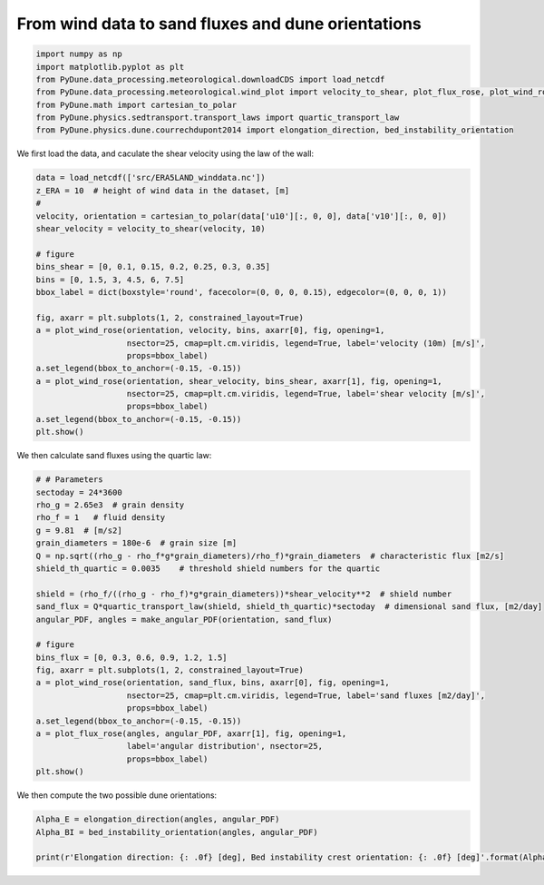 
.. DO NOT EDIT.
.. THIS FILE WAS AUTOMATICALLY GENERATED BY SPHINX-GALLERY.
.. TO MAKE CHANGES, EDIT THE SOURCE PYTHON FILE:
.. "examples/plot_windtofluxtodune.py"
.. LINE NUMBERS ARE GIVEN BELOW.

.. only:: html

    .. note::
        :class: sphx-glr-download-link-note

        Click :ref:`here <sphx_glr_download_examples_plot_windtofluxtodune.py>`
        to download the full example code

.. rst-class:: sphx-glr-example-title

.. _sphx_glr_examples_plot_windtofluxtodune.py:


===================================================
From wind data to sand fluxes and dune orientations
===================================================

.. GENERATED FROM PYTHON SOURCE LINES 6-15

.. code-block:: default


    import numpy as np
    import matplotlib.pyplot as plt
    from PyDune.data_processing.meteorological.downloadCDS import load_netcdf
    from PyDune.data_processing.meteorological.wind_plot import velocity_to_shear, plot_flux_rose, plot_wind_rose, make_angular_PDF
    from PyDune.math import cartesian_to_polar
    from PyDune.physics.sedtransport.transport_laws import quartic_transport_law
    from PyDune.physics.dune.courrechdupont2014 import elongation_direction, bed_instability_orientation








.. GENERATED FROM PYTHON SOURCE LINES 16-18

We first load the data, and caculate the shear velocity using the law of the wall:


.. GENERATED FROM PYTHON SOURCE LINES 18-40

.. code-block:: default

    data = load_netcdf(['src/ERA5LAND_winddata.nc'])
    z_ERA = 10  # height of wind data in the dataset, [m]
    #
    velocity, orientation = cartesian_to_polar(data['u10'][:, 0, 0], data['v10'][:, 0, 0])
    shear_velocity = velocity_to_shear(velocity, 10)

    # figure
    bins_shear = [0, 0.1, 0.15, 0.2, 0.25, 0.3, 0.35]
    bins = [0, 1.5, 3, 4.5, 6, 7.5]
    bbox_label = dict(boxstyle='round', facecolor=(0, 0, 0, 0.15), edgecolor=(0, 0, 0, 1))

    fig, axarr = plt.subplots(1, 2, constrained_layout=True)
    a = plot_wind_rose(orientation, velocity, bins, axarr[0], fig, opening=1,
                       nsector=25, cmap=plt.cm.viridis, legend=True, label='velocity (10m) [m/s]',
                       props=bbox_label)
    a.set_legend(bbox_to_anchor=(-0.15, -0.15))
    a = plot_wind_rose(orientation, shear_velocity, bins_shear, axarr[1], fig, opening=1,
                       nsector=25, cmap=plt.cm.viridis, legend=True, label='shear velocity [m/s]',
                       props=bbox_label)
    a.set_legend(bbox_to_anchor=(-0.15, -0.15))
    plt.show()




.. image-sg:: /examples/images/sphx_glr_plot_windtofluxtodune_001.png
   :alt: plot windtofluxtodune
   :srcset: /examples/images/sphx_glr_plot_windtofluxtodune_001.png
   :class: sphx-glr-single-img





.. GENERATED FROM PYTHON SOURCE LINES 41-42

We then calculate sand fluxes using the quartic law:

.. GENERATED FROM PYTHON SOURCE LINES 42-69

.. code-block:: default


    # # Parameters
    sectoday = 24*3600
    rho_g = 2.65e3  # grain density
    rho_f = 1   # fluid density
    g = 9.81  # [m/s2]
    grain_diameters = 180e-6  # grain size [m]
    Q = np.sqrt((rho_g - rho_f*g*grain_diameters)/rho_f)*grain_diameters  # characteristic flux [m2/s]
    shield_th_quartic = 0.0035    # threshold shield numbers for the quartic

    shield = (rho_f/((rho_g - rho_f)*g*grain_diameters))*shear_velocity**2  # shield number
    sand_flux = Q*quartic_transport_law(shield, shield_th_quartic)*sectoday  # dimensional sand flux, [m2/day]
    angular_PDF, angles = make_angular_PDF(orientation, sand_flux)

    # figure
    bins_flux = [0, 0.3, 0.6, 0.9, 1.2, 1.5]
    fig, axarr = plt.subplots(1, 2, constrained_layout=True)
    a = plot_wind_rose(orientation, sand_flux, bins, axarr[0], fig, opening=1,
                       nsector=25, cmap=plt.cm.viridis, legend=True, label='sand fluxes [m2/day]',
                       props=bbox_label)
    a.set_legend(bbox_to_anchor=(-0.15, -0.15))
    a = plot_flux_rose(angles, angular_PDF, axarr[1], fig, opening=1,
                       label='angular distribution', nsector=25,
                       props=bbox_label)
    plt.show()





.. image-sg:: /examples/images/sphx_glr_plot_windtofluxtodune_002.png
   :alt: plot windtofluxtodune
   :srcset: /examples/images/sphx_glr_plot_windtofluxtodune_002.png
   :class: sphx-glr-single-img





.. GENERATED FROM PYTHON SOURCE LINES 70-71

We then compute the two possible dune orientations:

.. GENERATED FROM PYTHON SOURCE LINES 71-75

.. code-block:: default

    Alpha_E = elongation_direction(angles, angular_PDF)
    Alpha_BI = bed_instability_orientation(angles, angular_PDF)

    print(r'Elongation direction: {: .0f} [deg], Bed instability crest orientation: {: .0f} [deg]'.format(Alpha_E, Alpha_BI))




.. rst-class:: sphx-glr-script-out

 Out:

 .. code-block:: none

    Elongation direction:  75 [deg], Bed instability crest orientation:  78 [deg]





.. rst-class:: sphx-glr-timing

   **Total running time of the script:** ( 0 minutes  1.069 seconds)


.. _sphx_glr_download_examples_plot_windtofluxtodune.py:


.. only :: html

 .. container:: sphx-glr-footer
    :class: sphx-glr-footer-example



  .. container:: sphx-glr-download sphx-glr-download-python

     :download:`Download Python source code: plot_windtofluxtodune.py <plot_windtofluxtodune.py>`



  .. container:: sphx-glr-download sphx-glr-download-jupyter

     :download:`Download Jupyter notebook: plot_windtofluxtodune.ipynb <plot_windtofluxtodune.ipynb>`


.. only:: html

 .. rst-class:: sphx-glr-signature

    `Gallery generated by Sphinx-Gallery <https://sphinx-gallery.github.io>`_
